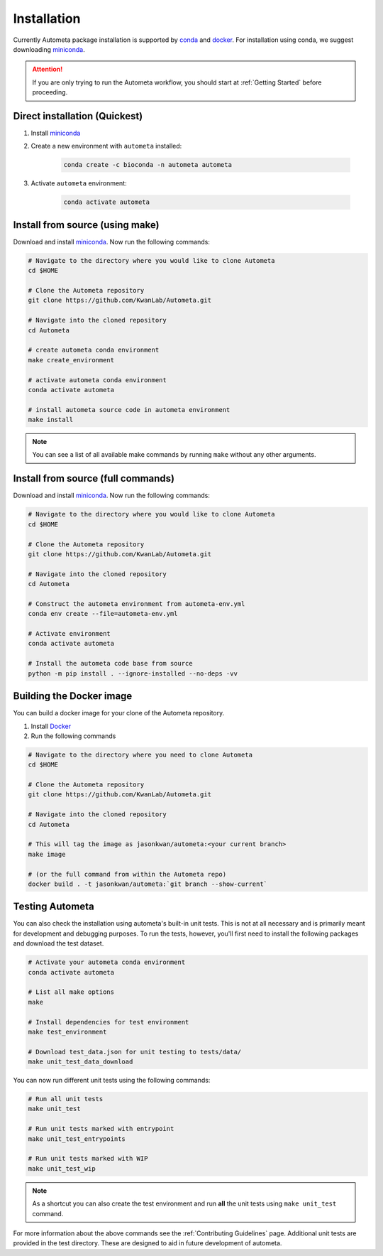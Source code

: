 .. _installation-page:

============
Installation
============

Currently Autometa package installation is supported by conda_ and docker_.
For installation using conda, we suggest downloading miniconda_.

.. attention::

    If you are only trying to run the Autometa workflow, you should start at :ref:`Getting Started` before proceeding.

Direct installation (Quickest)
==============================

#. Install miniconda_
#. Create a new environment with ``autometa`` installed:

    .. code-block:: bash

        conda create -c bioconda -n autometa autometa

#. Activate ``autometa`` environment:

    .. code-block::

        conda activate autometa

Install from source (using make)
================================

Download and install miniconda_. Now run the following commands:

.. code-block:: bash

    # Navigate to the directory where you would like to clone Autometa
    cd $HOME

    # Clone the Autometa repository
    git clone https://github.com/KwanLab/Autometa.git

    # Navigate into the cloned repository
    cd Autometa

    # create autometa conda environment
    make create_environment

    # activate autometa conda environment
    conda activate autometa

    # install autometa source code in autometa environment
    make install

.. note::

    You can see a list of all available make commands by running ``make`` without any other arguments.

Install from source (full commands)
===================================

Download and install miniconda_. Now run the following commands:

.. code-block:: bash

    # Navigate to the directory where you would like to clone Autometa
    cd $HOME

    # Clone the Autometa repository
    git clone https://github.com/KwanLab/Autometa.git

    # Navigate into the cloned repository
    cd Autometa

    # Construct the autometa environment from autometa-env.yml
    conda env create --file=autometa-env.yml

    # Activate environment
    conda activate autometa

    # Install the autometa code base from source
    python -m pip install . --ignore-installed --no-deps -vv

Building the Docker image
=========================

You can build a docker image for your clone of the Autometa repository.

#. Install Docker_
#. Run the following commands

.. code-block:: bash

    # Navigate to the directory where you need to clone Autometa
    cd $HOME

    # Clone the Autometa repository
    git clone https://github.com/KwanLab/Autometa.git

    # Navigate into the cloned repository
    cd Autometa

    # This will tag the image as jasonkwan/autometa:<your current branch>
    make image

    # (or the full command from within the Autometa repo)
    docker build . -t jasonkwan/autometa:`git branch --show-current`

Testing Autometa
================

You can also check the installation using autometa's built-in unit tests.
This is not at all necessary and is primarily meant for development and debugging purposes.
To run the tests, however, you'll first need to install the following packages and download the test dataset.

.. code-block:: bash

    # Activate your autometa conda environment
    conda activate autometa

    # List all make options
    make

    # Install dependencies for test environment
    make test_environment

    # Download test_data.json for unit testing to tests/data/
    make unit_test_data_download

You can now run different unit tests using the following commands:

.. code-block:: bash

    # Run all unit tests
    make unit_test

    # Run unit tests marked with entrypoint
    make unit_test_entrypoints

    # Run unit tests marked with WIP
    make unit_test_wip

.. note::
    As a shortcut you can also create the test environment and run **all** the unit tests using ``make unit_test`` command.

For more information about the above commands see the :ref:`Contributing Guidelines` page.
Additional unit tests are provided in the test directory. These are designed to aid in future development of autometa.

.. _conda: https://docs.conda.io/en/latest/
.. _miniconda: https://docs.conda.io/en/latest/miniconda.html
.. _Docker: https://www.docker.com/
.. _anaconda: https://www.anaconda.com/
